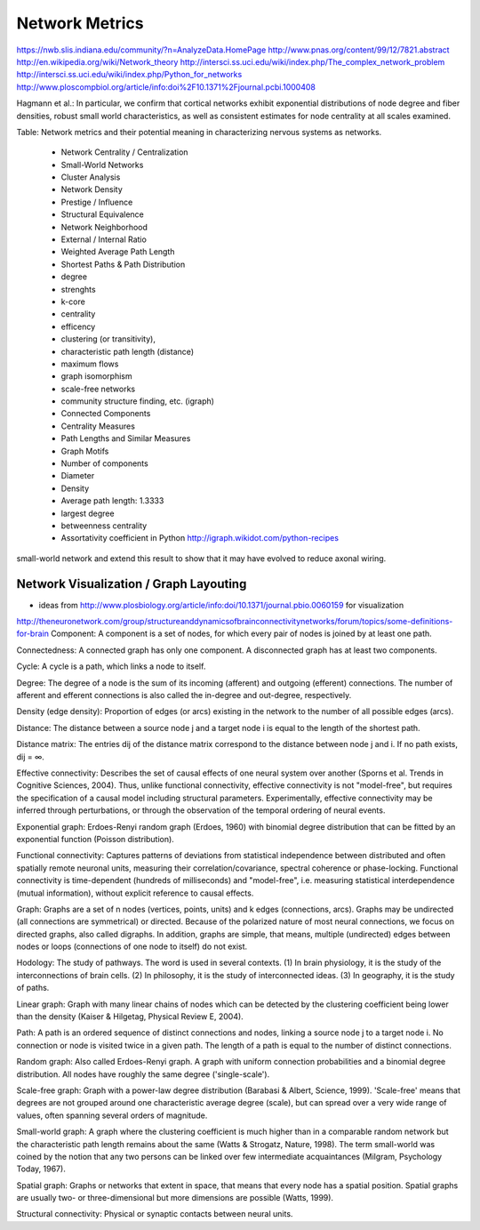 .. _networkmetrics:

================
 Network Metrics
================

https://nwb.slis.indiana.edu/community/?n=AnalyzeData.HomePage
http://www.pnas.org/content/99/12/7821.abstract
http://en.wikipedia.org/wiki/Network_theory
http://intersci.ss.uci.edu/wiki/index.php/The_complex_network_problem
http://intersci.ss.uci.edu/wiki/index.php/Python_for_networks
http://www.ploscompbiol.org/article/info:doi%2F10.1371%2Fjournal.pcbi.1000408

Hagmann et al.: In particular, we confirm that cortical networks exhibit exponential distributions of node degree and fiber densities, robust small world characteristics, as well as consistent estimates for node centrality at all scales examined.

Table: Network metrics and their potential meaning in characterizing nervous systems as
networks.

    * Network Centrality / Centralization
    * Small-World Networks
    * Cluster Analysis
    * Network Density
    * Prestige / Influence
    * Structural Equivalence
    * Network Neighborhood
    * External / Internal Ratio
    * Weighted Average Path Length
    * Shortest Paths & Path Distribution
    * degree
    * strenghts
    * k-core
    * centrality
    * efficency
    * clustering (or transitivity),
    * characteristic path length (distance)
    * maximum flows
    * graph isomorphism
    * scale-free networks
    * community structure finding, etc. (igraph)
    * Connected Components
    * Centrality Measures
    * Path Lengths and Similar Measures
    * Graph Motifs
    * Number of components
    * Diameter
    * Density
    * Average path length: 1.3333
    * largest degree
    * betweenness centrality
    * Assortativity coefficient in Python http://igraph.wikidot.com/python-recipes
    
small-world network and extend this result to show that it may have evolved to reduce axonal wiring.
    
Network Visualization / Graph Layouting
----------------------------------------

* ideas from http://www.plosbiology.org/article/info:doi/10.1371/journal.pbio.0060159 for visualization

http://theneuronetwork.com/group/structureanddynamicsofbrainconnectivitynetworks/forum/topics/some-definitions-for-brain
Component: A component is a set of nodes, for which every pair of nodes is joined by at least one path.

Connectedness: A connected graph has only one component. A disconnected graph has at least two components.

Cycle: A cycle is a path, which links a node to itself.

Degree: The degree of a node is the sum of its incoming (afferent) and outgoing (efferent) connections. The number of afferent and efferent connections is also called the in-degree and out-degree, respectively.

Density (edge density): Proportion of edges (or arcs) existing in the network to the number of all possible edges (arcs).

Distance: The distance between a source node j and a target node i is equal to the length of the shortest path.

Distance matrix: The entries dij of the distance matrix correspond to the distance between node j and i. If no path exists, dij = ∞.

Effective connectivity: Describes the set of causal effects of one neural system over another (Sporns et al. Trends in Cognitive Sciences, 2004). Thus, unlike functional connectivity, effective connectivity is not "model-free", but requires the specification of a causal model including structural parameters. Experimentally, effective connectivity may be inferred through perturbations, or through the observation of the temporal ordering of neural events.

Exponential graph: Erdoes-Renyi random graph (Erdoes, 1960) with binomial degree distribution that can be fitted by an exponential function (Poisson distribution).

Functional connectivity: Captures patterns of deviations from statistical independence between distributed and often spatially remote neuronal units, measuring their correlation/covariance, spectral coherence or phase-locking. Functional connectivity is time-dependent (hundreds of milliseconds) and "model-free", i.e. measuring statistical interdependence (mutual information), without explicit reference to causal effects.

Graph: Graphs are a set of n nodes (vertices, points, units) and k edges (connections, arcs). Graphs may be undirected (all connections are symmetrical) or directed. Because of the polarized nature of most neural connections, we focus on directed graphs, also called digraphs. In addition, graphs are simple, that means, multiple (undirected) edges between nodes or loops (connections of one node to itself) do not exist.

Hodology: The study of pathways. The word is used in several contexts. (1) In brain physiology, it is the study of the interconnections of brain cells. (2) In philosophy, it is the study of interconnected ideas. (3) In geography, it is the study of paths.

Linear graph: Graph with many linear chains of nodes which can be detected by the clustering coefficient being lower than the density (Kaiser & Hilgetag, Physical Review E, 2004).

Path: A path is an ordered sequence of distinct connections and nodes, linking a source node j to a target node i. No connection or node is visited twice in a given path. The length of a path is equal to the number of distinct connections.

Random graph: Also called Erdoes-Renyi graph. A graph with uniform connection probabilities and a binomial degree distribution. All nodes have roughly the same degree ('single-scale').

Scale-free graph: Graph with a power-law degree distribution (Barabasi & Albert, Science, 1999). 'Scale-free' means that degrees are not grouped around one characteristic average degree (scale), but can spread over a very wide range of values, often spanning several orders of magnitude.

Small-world graph: A graph where the clustering coefficient is much higher than in a comparable random network but the characteristic path length remains about the same (Watts & Strogatz, Nature, 1998). The term small-world was coined by the notion that any two persons can be linked over few intermediate acquaintances (Milgram, Psychology Today, 1967).

Spatial graph: Graphs or networks that extent in space, that means that every node has a spatial position. Spatial graphs are usually two- or three-dimensional but more dimensions are possible (Watts, 1999).

Structural connectivity: Physical or synaptic contacts between neural units.

